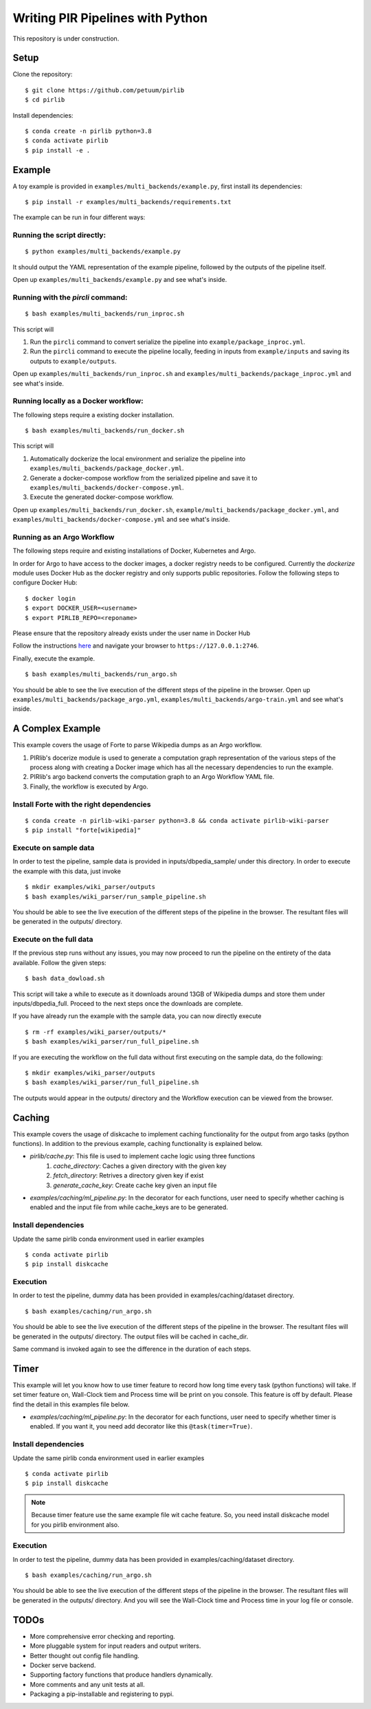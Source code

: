 Writing PIR Pipelines with Python
=================================

.. include-start-after

This repository is under construction.

Setup
-----

Clone the repository:

::

   $ git clone https://github.com/petuum/pirlib
   $ cd pirlib

Install dependencies:

::

   $ conda create -n pirlib python=3.8
   $ conda activate pirlib
   $ pip install -e .

Example
-------

A toy example is provided in ``examples/multi_backends/example.py``, first install its
dependencies:

::

   $ pip install -r examples/multi_backends/requirements.txt

The example can be run in four different ways:

Running the script directly:
^^^^^^^^^^^^^^^^^^^^^^^^^^^^

::

   $ python examples/multi_backends/example.py

It should output the YAML representation of the example pipeline,
followed by the outputs of the pipeline itself.

Open up ``examples/multi_backends/example.py`` and see what's inside.

Running with the `pircli` command:
^^^^^^^^^^^^^^^^^^^^^^^^^^^^^^^^^^

::

   $ bash examples/multi_backends/run_inproc.sh

This script will 

1. Run the ``pircli`` command to convert serialize the pipeline into ``example/package_inproc.yml``.

2. Run the ``pircli`` command to execute the pipeline locally, feeding in inputs from ``example/inputs`` and saving its outputs to ``example/outputs``.

Open up ``examples/multi_backends/run_inproc.sh`` and ``examples/multi_backends/package_inproc.yml`` and
see what's inside.

Running locally as a Docker workflow:
^^^^^^^^^^^^^^^^^^^^^^^^^^^^^^^^^^^^^

The following steps require a existing docker installation.

::

   $ bash examples/multi_backends/run_docker.sh

This script will

1. Automatically dockerize the local environment and serialize the pipeline into ``examples/multi_backends/package_docker.yml``.

2. Generate a docker-compose workflow from the serialized pipeline and save it to ``examples/multi_backends/docker-compose.yml``.

3. Execute the generated docker-compose workflow.

Open up ``examples/multi_backends/run_docker.sh``, ``example/multi_backends/package_docker.yml``, and
``examples/multi_backends/docker-compose.yml`` and see what's inside.

Running as an Argo Workflow
^^^^^^^^^^^^^^^^^^^^^^^^^^^
The following steps require and existing installations of Docker, Kubernetes and Argo.


In order for Argo to have access to the docker images, a docker registry needs to be configured. Currently the `dockerize` module uses Docker Hub as the docker registry and only supports public repositories. Follow the following steps to configure Docker Hub:

::

   $ docker login
   $ export DOCKER_USER=<username>
   $ export PIRLIB_REPO=<reponame>

Please ensure that the repository already exists under the user name in Docker Hub


Follow the instructions `here <https://argoproj.github.io/argo-workflows/quick-start/>`_ and navigate your browser to ``https://127.0.0.1:2746``.

Finally, execute the example.
::

   $ bash examples/multi_backends/run_argo.sh


You should be able to see the live execution of the different steps of the pipeline in the browser.
Open up ``examples/multi_backends/package_argo.yml``, ``examples/multi_backends/argo-train.yml`` and see what's inside.


A Complex Example
-----------------

This example covers the usage of Forte to parse Wikipedia dumps as an Argo workflow.

1. PIRlib's docerize module is used to generate a computation graph representation of the various steps of the process along with creating a Docker image which has all the necessary dependencies to run the example.
2. PIRlib's argo backend converts the computation graph to an Argo Workflow YAML file.
3. Finally, the workflow is executed by Argo.

Install Forte with the right dependencies
^^^^^^^^^^^^^^^^^^^^^^^^^^^^^^^^^^^^^^^^^

::

   $ conda create -n pirlib-wiki-parser python=3.8 && conda activate pirlib-wiki-parser
   $ pip install "forte[wikipedia]"


Execute on sample data
^^^^^^^^^^^^^^^^^^^^^^

In order to test the pipeline, sample data is provided in inputs/dbpedia_sample/ under this directory. In order to execute the example with this data, just invoke

::

   $ mkdir examples/wiki_parser/outputs
   $ bash examples/wiki_parser/run_sample_pipeline.sh



You should be able to see the live execution of the different steps of the pipeline in the browser. The resultant files will be generated in the outputs/ directory.

Execute on the full data
^^^^^^^^^^^^^^^^^^^^^^^^

If the previous step runs without any issues, you may now proceed to run the pipeline on the entirety of the data available. Follow the given steps:

::

   $ bash data_dowload.sh

This script will take a while to execute as it downloads around 13GB of Wikipedia dumps and store them under inputs/dbpedia_full. Proceed to the next steps once the downloads are complete.

If you have already run the example with the sample data, you can now directly execute

::

   $ rm -rf examples/wiki_parser/outputs/*
   $ bash examples/wiki_parser/run_full_pipeline.sh



If you are executing the workflow on the full data without first executing on the sample data, do the following:

::

   $ mkdir examples/wiki_parser/outputs
   $ bash examples/wiki_parser/run_full_pipeline.sh

The outputs would appear in the outputs/ directory and the Workflow execution can be viewed from the browser.

Caching
-----------------

This example covers the usage of diskcache to implement caching functionality for the output from argo tasks (python functions). In addition to the previous example, caching functionality is explained below.

- `pirlib/cache.py`: This file is used to implement cache logic using three functions
   1. `cache_directory`: Caches a given directory with the given key
   2. `fetch_directory`: Retrives a directory given key if exist
   3. `generate_cache_key`: Create cache key given an input file

- `examples/caching/ml_pipeline.py`: In the decorator for each functions, user need to specify whether caching is enabled and the input file from while cache_keys are to be generated.

Install dependencies
^^^^^^^^^^^^^^^^^^^^^^^^^^^^^^^^^^^^^^^^^

Update the same pirlib conda environment used in earlier examples
::

   $ conda activate pirlib
   $ pip install diskcache


Execution
^^^^^^^^^^^^^^^^^^^^^^

In order to test the pipeline, dummy data has been provided in examples/caching/dataset directory.

::

   $ bash examples/caching/run_argo.sh



You should be able to see the live execution of the different steps of the pipeline in the browser. The resultant files will be generated in the outputs/ directory. The output files will be cached in cache_dir.

Same command is invoked again to see the difference in the duration of each steps.

Timer
-----------------

This example will let you know how to use timer feature to record how long time every task (python functions) will take. If set timer feature on, Wall-Clock tiem and Process time will be print on you console.
This feature is off by default. Please find the detail in this examples file below.

- `examples/caching/ml_pipeline.py`: In the decorator for each functions, user need to specify whether timer is enabled. If you want it, you need add decorator like this ``@task(timer=True)``.

Install dependencies
^^^^^^^^^^^^^^^^^^^^^^^^^^^^^^^^^^^^^^^^^

Update the same pirlib conda environment used in earlier examples
::

   $ conda activate pirlib
   $ pip install diskcache

.. note:: Because timer feature use the same example file wit cache feature. So, you need install diskcache model for you pirlib environment also.

Execution
^^^^^^^^^^^^^^^^^^^^^^

In order to test the pipeline, dummy data has been provided in examples/caching/dataset directory.

::

   $ bash examples/caching/run_argo.sh



You should be able to see the live execution of the different steps of the pipeline in the browser. The resultant files will be generated in the outputs/ directory. And you will see the Wall-Clock time and Process time in your log file or console.


TODOs
-----

- More comprehensive error checking and reporting.
- More pluggable system for input readers and output writers.
- Better thought out config file handling.
- Docker serve backend.
- Supporting factory functions that produce handlers dynamically.
- More comments and any unit tests at all.
- Packaging a pip-installable and registering to pypi.

.. image:: _static/img/Petuum.png
  :align: center
